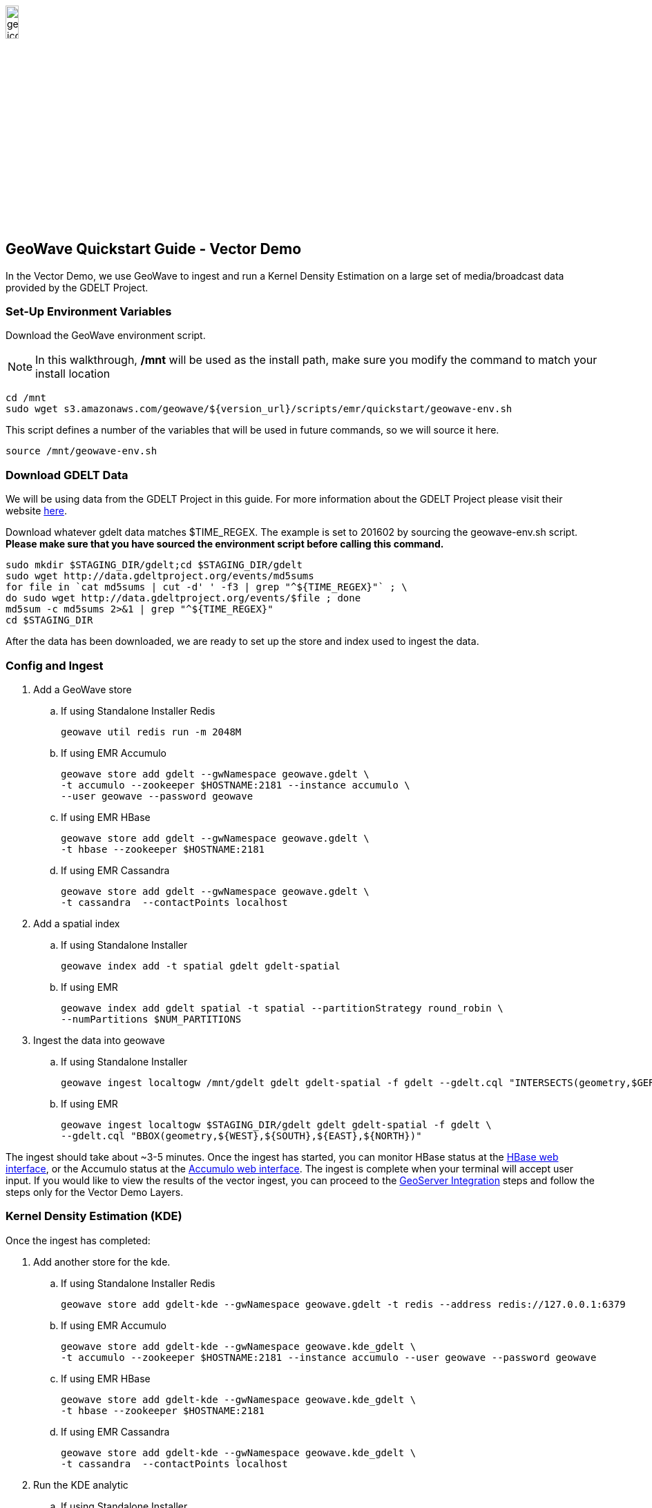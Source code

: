 
:linkattrs:

image::geowave-icon-logo-cropped-v2.png[width="15%"]
== GeoWave Quickstart Guide - Vector Demo 

In the Vector Demo, we use GeoWave to ingest and run a Kernel Density Estimation on a large set of media/broadcast data provided by the GDELT Project.

=== Set-Up Environment Variables

Download the GeoWave environment script.

[NOTE]
====
In this walkthrough, */mnt* will be used as the install path, make sure you modify the command to match your install location
====

[source, bash]
----
cd /mnt
sudo wget s3.amazonaws.com/geowave/${version_url}/scripts/emr/quickstart/geowave-env.sh
----

This script defines a number of the variables that will be used in future commands, so we will source it here.

[source, bash]
----
source /mnt/geowave-env.sh
----

=== Download GDELT Data

We will be using data from the GDELT Project in this guide. For more information about the
GDELT Project please visit their website link:http://www.gdeltproject.org/[here, window="_blank"].

Download whatever gdelt data matches $TIME_REGEX. The example is set to 201602 by sourcing the geowave-env.sh script. **Please make sure that you
have sourced the environment script before calling this command.**

[source, bash]
----
sudo mkdir $STAGING_DIR/gdelt;cd $STAGING_DIR/gdelt
sudo wget http://data.gdeltproject.org/events/md5sums
for file in `cat md5sums | cut -d' ' -f3 | grep "^${TIME_REGEX}"` ; \
do sudo wget http://data.gdeltproject.org/events/$file ; done
md5sum -c md5sums 2>&1 | grep "^${TIME_REGEX}"
cd $STAGING_DIR
----

After the data has been downloaded, we are ready to set up the store and index used to ingest the data.

=== Config and Ingest

. Add a GeoWave store
.. If using Standalone Installer Redis
+
[source, bash]
----
geowave util redis run -m 2048M

----

.. If using EMR Accumulo
+
[source, bash]
----
geowave store add gdelt --gwNamespace geowave.gdelt \
-t accumulo --zookeeper $HOSTNAME:2181 --instance accumulo \
--user geowave --password geowave
----

.. If using EMR HBase
+
[source, bash]
----
geowave store add gdelt --gwNamespace geowave.gdelt \
-t hbase --zookeeper $HOSTNAME:2181
----

.. If using EMR Cassandra
+
[source, bash]
----
geowave store add gdelt --gwNamespace geowave.gdelt \
-t cassandra  --contactPoints localhost
----
. Add a spatial index
+

.. If using Standalone Installer
+
[source, bash]
----
geowave index add -t spatial gdelt gdelt-spatial
----

.. If using EMR
+
[source, bash]
----
geowave index add gdelt spatial -t spatial --partitionStrategy round_robin \
--numPartitions $NUM_PARTITIONS
----

. Ingest the data into geowave
.. If using Standalone Installer
+
[source, bash]
----
geowave ingest localtogw /mnt/gdelt gdelt gdelt-spatial -f gdelt --gdelt.cql "INTERSECTS(geometry,$GERMANY)"
----

.. If using EMR
+
[source, bash]
----
geowave ingest localtogw $STAGING_DIR/gdelt gdelt gdelt-spatial -f gdelt \
--gdelt.cql "BBOX(geometry,${WEST},${SOUTH},${EAST},${NORTH})"
----

The ingest should take about ~3-5 minutes. Once the ingest has started, you can monitor HBase status at the link:interact-cluster.html#hbase-master-view[HBase web interface, window="_blank"], or the Accumulo status at the link:interact-cluster.html#accumulo-view[Accumulo web interface, window="_blank"]. The ingest is complete when your terminal will accept user input.  If you would like to view the results of the vector ingest, you can proceed to the link:integrate-geoserver.html[GeoServer Integration, window="_blank"] steps and follow the steps only for the Vector Demo Layers.

=== Kernel Density Estimation (KDE)

Once the ingest has completed:

. Add another store for the kde.
.. If using Standalone Installer Redis
+
[source, bash]
----
geowave store add gdelt-kde --gwNamespace geowave.gdelt -t redis --address redis://127.0.0.1:6379
----

.. If using EMR Accumulo
+
[source, bash]
----
geowave store add gdelt-kde --gwNamespace geowave.kde_gdelt \
-t accumulo --zookeeper $HOSTNAME:2181 --instance accumulo --user geowave --password geowave
----

.. If using EMR HBase
+
[source, bash]
----
geowave store add gdelt-kde --gwNamespace geowave.kde_gdelt \
-t hbase --zookeeper $HOSTNAME:2181
----

.. If using EMR Cassandra
+
[source, bash]
----
geowave store add gdelt-kde --gwNamespace geowave.kde_gdelt \
-t cassandra  --contactPoints localhost
----
. Run the KDE analytic
.. If using Standalone Installer
+
[source, bash]
----
geowave analytic kdespark --featureType gdeltevent -m local[*] --minLevel 5 --maxLevel 26 --coverageName gdeltevent_kde gdelt gdelt-kde
----

.. If using EMR
+
[source, bash]
----
geowave analytic kde --featureType gdeltevent --minLevel 5 \
--maxLevel 26 --minSplits $NUM_PARTITIONS --maxSplits $NUM_PARTITIONS \
--coverageName gdeltevent_kde --hdfsHostPort ${HOSTNAME}:${HDFS_PORT} \
--jobSubmissionHostPort ${HOSTNAME}:${RESOURCE_MAN_PORT} --tileSize 1 gdelt gdelt-kde
----

The KDE can take 5-10 minutes to complete due to the size of the dataset. Once it starts, its progress will be displayed in the terminal. The HBase status can be monitored through the link:interact-cluster.html#hbase-master-view[HBase web interface, window="_blank"], or the Accumulo status at the link:interact-cluster.html#accumulo-view[Accumulo web interface, window="_blank"].

Once the KDE has run its course successfully, you should be able to view the heatmap generated by it, as well as a map of all of the ingested data points. If you would like to do this before completing the Raster Demo, proceed to link:integrate-geoserver.html[Integrate with Geoserver, window="_blank"] and then to the link:interact-cluster.html#cluster-interaction[Interacting with the Cluster, window="_blank"] section. You will still be able to view the results for both demos after completing the Raster Demo.

=== Raster Demo

- link:walkthrough-raster.html[Raster Demo, window="_blank"]

=== GeoServer Integration

- link:integrate-geoserver.html[GeoServer Integration, window="_blank"]

=== Interacting with the cluster
- link:interact-cluster.html[Interacting with the cluster, window="_blank"]
